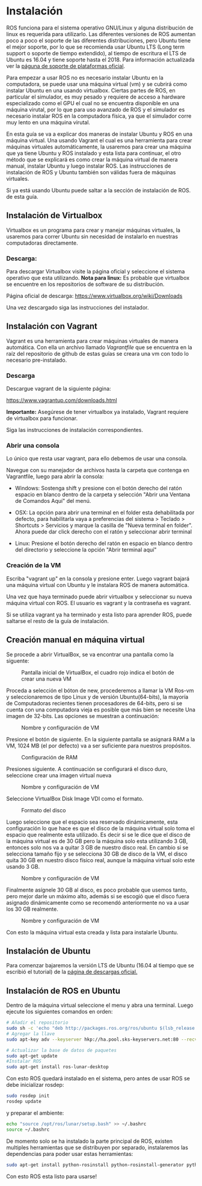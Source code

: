 * Instalación
ROS funciona para el sistema operativo GNU/Linux y alguna distribución
de linux es requerida para utilizarlo. Las diferentes versiones de ROS
aumentan poco a poco el soporte de las diferentes distribuciones, pero
Ubuntu tiene el mejor soporte, por lo que se recomienda usar Ubuntu
LTS (Long term support o soporte de tiempo extendido), al tiempo de
escritura el LTS de Ubuntu es 16.04 y tiene soporte hasta
el 2018. Para información actualizada ver la [[http://wwww.ros.org/reps/rep-0003.html][páguna de soporte de
plataformas oficial]].

Para empezar a usar ROS no es necesario instalar Ubuntu en la
computadora, se puede usar una máquina virtual (vm) y se cubrirá como
instalar Ubuntu en una usando virtualbox. Ciertas partes
de ROS, en particular el simulador, es muy pesado y requiere de acceso
a hardware especializado como el GPU el cual no se encuentra
disponible en una máquina virutal, por lo que para uso avanzado de ROS
y el simulador es necesario instalar ROS en la computadora física, ya
que el simulador corre muy lento en una máquina virutal.

En esta guía se va a explicar dos maneras de instalar Ubuntu y ROS en
una máquina virtual. Una usando Vagrant el cual es una herramienta
para crear máquinas virtuales automáticamente, la usaremos para crear
una máquina que ya tiene Ubuntu y ROS instalado y esta lista para
continuar, el otro método que se explicará es como crear la máquina
virtual de manera manual, instalar Ubuntu y luego instalar ROS. Las
instrucciones de instalación de ROS y Ubuntu también son válidas fuera
de máquinas virtuales.

Si ya está usando Ubuntu puede saltar a la sección de instalación de
ROS. de esta guía.

** Instalación de Virtualbox
Virtualbox es un programa para crear y manejar máquinas virtuales, la
usaremos para correr Ubuntu sin necesidad de instalarlo en nuestras
computadoras directamente.

*** Descarga:
Para descargar Virtualbox visite la página oficial y seleccione el
sistema operativo que esta utilizando.
*Nota para linux:* Es probable que virtualbox se encuentre en los
repositorios de software de su distribución.

Página oficial de descarga:
[[https://www.virtualbox.org/wiki/Downloads][https://www.virtualbox.org/wiki/Downloads]]

Una vez descargado siga las instrucciones del instalador.


** Instalación con Vagrant
Vagrant es una herramienta para crear máquinas virtuales de manera
automática. Con ella un archivo llamado /Vagrantfile/ que se encuentra
en la raíz del repositorio de github de estas guías se creara una vm
con todo lo necesario pre-instalado.

*** Descarga
Descargue vagrant de la siguiente página:

[[https://www.vagrantup.com/downloads.html][https://www.vagrantup.com/downloads.html]]

*Importante:* Asegúrese de tener virtualbox ya instalado, Vagrant
requiere de virtualbox para funcionar.

Siga las instrucciones de instalación correspondientes.

*** Abrir una consola
Lo único que resta usar vagrant, para ello debemos de usar una
consola.

Navegue con su manejador de archivos hasta la carpeta que contenga en
Vagrantfile, luego para abrir la consola:

- Windows: Sostenga shift y presione con el botón derecho del ratón
  espacio en blanco dentro de la carpeta y selección "Abrir una
  Ventana de Comandos Aquí" del menú.

- OSX: La opción para abrir una terminal en el folder esta
  dehabilitada por defecto, para habilitarla vaya a preferencias del
  sistema > Teclado > Shortcuts > Servicios y marque la casilla de
  "Nueva terminal en folder". Ahora puede dar click derecho con el
  ratón y seleccionar abrir terminal

- Linux: Presione el botón derecho del ratón en espacio en blanco
  dentro del directorio y seleccione la opción "Abrir terminal aquí"

*** Creación de la VM
Escriba "vagrant up" en la consola y presione enter. Luego vagrant
bajará una máquina virtual con Ubuntu y le instalara ROS de manera
automática.

Una vez que haya terminado puede abrir virtualbox y seleccionar su
nueva máquina virtual con ROS. El usuario es vagrant y la contraseña
es vagrant.

Si se utiliza vagrant ya ha terminado y esta listo para aprender ROS,
puede saltarse el resto de la guía de instalación.
** Creación manual en máquina virtual
   Se procede a abrir VirtualBox, se va encontrar una pantalla como la siguente:

#+CAPTION: Pantalla inicial de VirtualBox, el cuadro rojo indica el botón de crear una nueva VM
#+NAME: fig:vb-first
[[../resources/vb-image/01-vb-first-screen.png]]

Proceda a selección el bóton de new, procederemos a llamar la VM
Ros-vm y seleccionaremos de tipo Linux y de versión Ubuntu(64-bits),
la mayoría de Computadoras recientes tienen procesadores de 64-bits,
pero si se cuenta con una computadora vieja es posible que más bien se
necesite Una imagen de 32-bits. Las opciones se muestran a
continuación:

#+CAPTION: Nombre y configuración de VM
#+NAME: fig:vb-inital
[[../resources/vb-image/02-vb-initial-settings.png]]

Presione el botón de siguiente. En la siguiente pantalla se asignará
RAM a la VM, 1024 MB (el por defecto) va a ser suficiente para
nuestros propósitos.


#+CAPTION: Configuración de RAM
#+NAME: fig:vb-inital
[[../resources/vb-image/03-vb-ram.png]]

Presiones siguiente. A continuación se configurará el disco duro,
seleccione crear una imagen virtual nueva


#+CAPTION: Nombre y configuración de VM
#+NAME: fig:vb-hd
[[../resources/vb-image/04-vb-create-image.png]]

Seleccione VirtualBox Disk Image VDI como el formato.

#+CAPTION: Formato del disco
#+NAME: fig:vb-hd-format
[[../resources/vb-image/05-vb-format.png]]

Luego seleccione que el espacio sea reservado dinámicamente, esta
configuración lo que hace es que el disco de la máquina virtual solo
toma el espacio que realmente esta utilizado. Es decir si se le dice
que el disco de la máquina virtual es de 30 GB pero la máquina solo
esta utilizando 3 GB, entonces solo nos va a quitar 3 GB de nuestro
disco real. En cambio si se selecciona tamaño fijo y se selecciona 30
GB de disco de la VM, el disco quita 30 GB en nuestro disco físico
real, aunque la máquina virtual solo este usando 3 GB.


#+CAPTION: Nombre y configuración de VM
#+NAME: fig:vb-inital
[[../resources/vb-image/06-vb-alloc.png]]

Finalmente asígnele 30 GB al disco, es poco probable que usemos tanto,
pero mejor darle un máximo alto, además si se escogió que el disco
fuera asignado dinámicamente como se recomendó anteriormente no va a
usar los 30 GB realmente.

#+CAPTION: Nombre y configuración de VM
#+NAME: fig:vb-inital
[[../resources/vb-image/07-vb-disk-size.png]]

Con esto la máquina virtual esta creada y lista para instalarle
Ubuntu.
** Instalación de Ubuntu
Para comenzar bajaremos la versión LTS de Ubuntu (16.04 al tiempo que
se escribió el tutorial) de la [[https://www.ubuntu.com/download/desktop][página de descargas oficial.]]


** Instalación de ROS en Ubuntu
Dentro de la máquina virtual seleccione el menu y abra una
terminal. Luego ejecute los siguientes comandos en orden:
#+BEGIN_SRC bash
# Añadir el repositorio
sudo sh -c 'echo "deb http://packages.ros.org/ros/ubuntu $(lsb_release -sc) main" > /etc/apt/sources.list.d/ros-latest.list'
# Agregar la llave
sudo apt-key adv --keyserver hkp://ha.pool.sks-keyservers.net:80 --recv-key 421C365BD9FF1F717815A3895523BAEEB01FA116

# Actualizar la base de datos de paquetes
sudo apt-get update
#Instalar ROS
sudo apt-get install ros-lunar-desktop
#+END_SRC

Con esto ROS quedará instalado en el sistema, pero antes de usar ROS
se debe inicializar rosdep:

#+BEGIN_SRC bash
sudo rosdep init
rosdep update
#+END_SRC

y preparar el ambiente:
#+BEGIN_SRC bash
echo "source /opt/ros/lunar/setup.bash" >> ~/.bashrc
source ~/.bashrc
#+END_SRC

De momento solo se ha instalado la parte principal de ROS, existen
multiples herramientas que se distribuyen por separado, instalaremos
las dependencias para poder usar estas herramientas:
#+BEGIN_SRC bash
sudo apt-get install python-rosinstall python-rosinstall-generator python-wstool build-essential
#+END_SRC

Con esto ROS esta listo para usarse!

